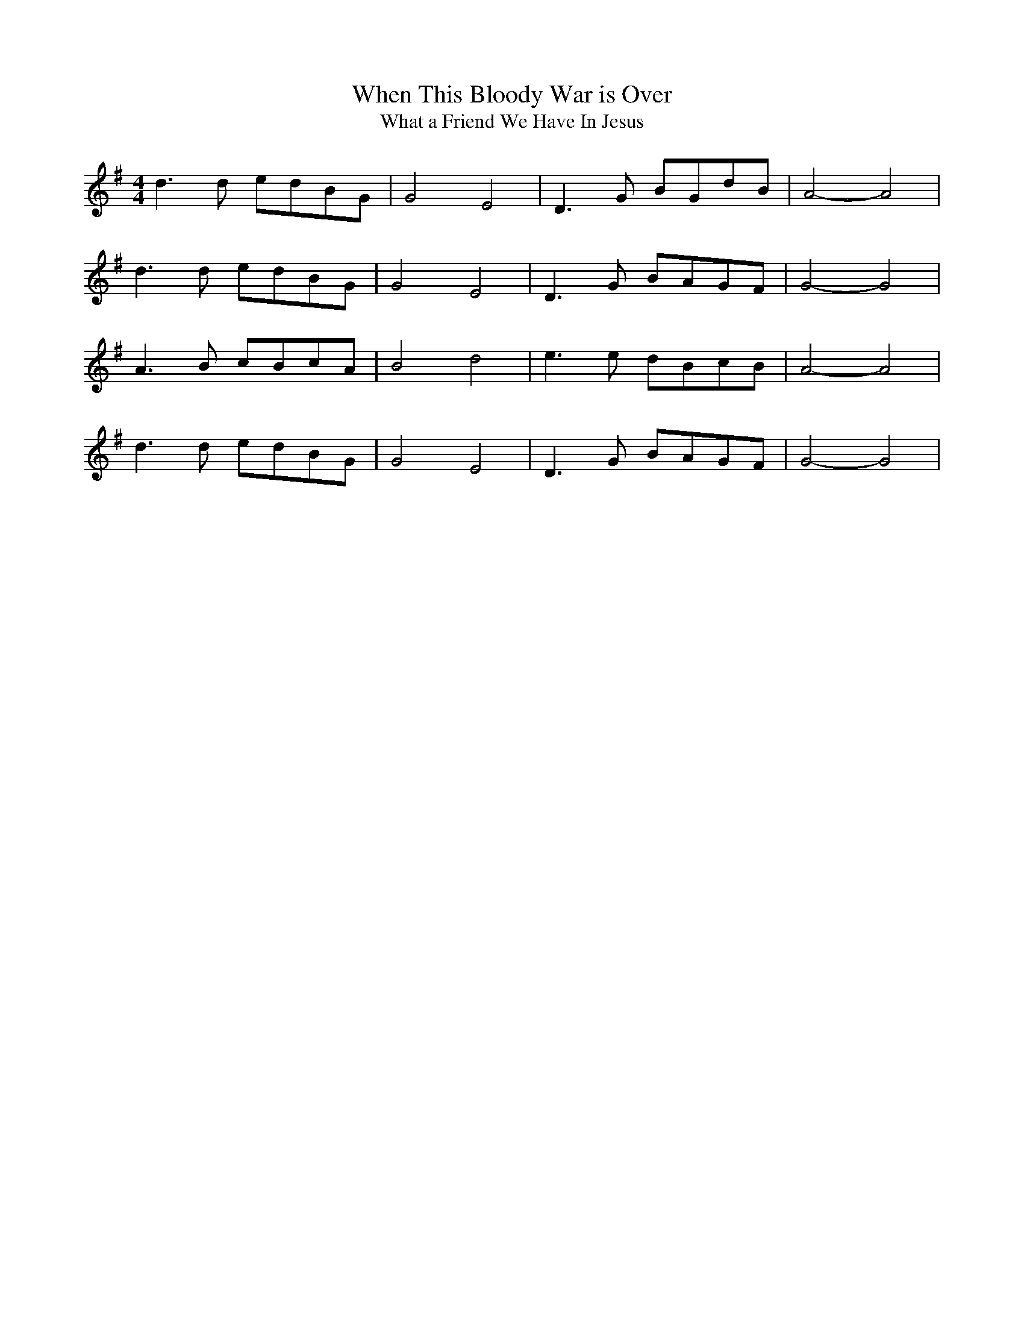 X:508
T:When This Bloody War is Over
T:What a Friend We Have In Jesus
M:4/4
L:1/8
K:G
d3 d edBG | G4 E4 | D3 G BGdB | A4- A4 |
d3 d edBG | G4 E4 | D3 G BAGF | G4- G4 |
A3 B cBcA | B4 d4 | e3 e dBcB | A4- A4 |
d3 d edBG | G4 E4 | D3 G BAGF | G4- G4 |
